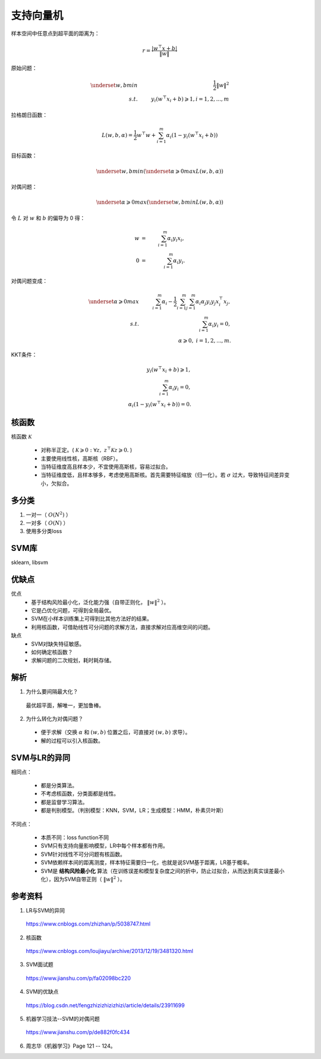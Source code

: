 支持向量机
================

样本空间中任意点到超平面的距离为：

.. math::

  r = \frac{|w^{\top} x + b|}{\| w \|}

原始问题：

.. math::

  \underset{w,b}{min} & &\  \frac{1}{2} \left \| w \right \|^2 \\
  s.t. & &\  y_i(w^{\top} x_i + b) \geqslant 1, i=1,2,...,m

拉格朗日函数：

.. math::

  L(w,b,\alpha) = \frac{1}{2}w^{\top}w + \sum_{i=1}^m \alpha_i(1 - y_i(w^{\top} x_i + b))

目标函数：

.. math::

  \underset{w,b}{min}(\underset{\alpha \geqslant 0}{max}L(w,b,\alpha))

对偶问题：

.. math::

  \underset{\alpha \geqslant 0}{max}(\underset{w,b}{min}L(w,b,\alpha))

令 :math:`L` 对  :math:`w` 和  :math:`b` 的偏导为 0 得：

.. math::

  w & = &\ \sum_{i=1}^m \alpha_i y_i x_i,\\
  0 & = &\ \sum_{i=1}^m \alpha_i y_i.

对偶问题变成：

.. math::

  \underset{\alpha \geqslant 0}{max} &  &\  \sum_{i=1}^m\alpha_i - \frac{1}{2} \sum_{i=1}^m \sum_{j=1}^m \alpha_i \alpha_j y_i y_j x_i^{\top} x_j,\\
  s.t.  &  &\  \sum_{i=1}^m \alpha_i y_i = 0,\\
        &  &\  \alpha \geqslant 0, \ i=1,2,...,m.


KKT条件：

.. math::

  y_i(w^{\top} x_i + b) \geqslant 1, \\
  \sum_{i=1}^m \alpha_i y_i = 0,\\
  \alpha_i (1 - y_i(w^{\top} x_i + b)) = 0.

核函数
------------

核函数 :math:`\mathcal{K}`

  - 对称半正定。( :math:`\mathcal{K} \geqslant 0: \forall z,\  z^{\top}\mathcal{K}z \geqslant 0.` )

  - 主要使用线性核，高斯核（RBF）。

  - 当特征维度高且样本少，不宜使用高斯核，容易过拟合。

  - 当特征维度低，且样本够多，考虑使用高斯核。首先需要特征缩放（归一化）。若 :math:`\sigma` 过大，导致特征间差异变小，欠拟合。

多分类
--------

1. 一对一（ :math:`O(N^2)` ）

2. 一对多（ :math:`O(N)` ）

3. 使用多分类loss

SVM库
-----------

sklearn, libsvm


优缺点
-------

优点
  - 基于结构风险最小化，泛化能力强（自带正则化， :math:`\left \| w \right \|^2` ）。

  - 它是凸优化问题，可得到全局最优。

  - SVM在小样本训练集上可得到比其他方法好的结果。

  - 利用核函数，可借助线性可分问题的求解方法，直接求解对应高维空间的问题。

缺点
  - SVM对缺失特征敏感。

  - 如何确定核函数？

  - 求解问题的二次规划，耗时耗存储。

解析
------

1. 为什么要间隔最大化？

  最优超平面，解唯一，更加鲁棒。

2. 为什么转化为对偶问题？

  - 便于求解（交换 :math:`\alpha` 和 :math:`(w,b)` 位置之后，可直接对 :math:`(w,b)` 求导）。

  - 解的过程可以引入核函数。


SVM与LR的异同
-----------------

相同点：

  - 都是分类算法。

  - 不考虑核函数，分类面都是线性。

  - 都是监督学习算法。

  - 都是判别模型。（判别模型：KNN，SVM，LR；生成模型：HMM，朴素贝叶斯）

不同点：

  - 本质不同：loss function不同

  - SVM只有支持向量影响模型，LR中每个样本都有作用。

  - SVM针对线性不可分问题有核函数。

  - SVM依赖样本间的距离测度，样本特征需要归一化，也就是说SVM基于距离，LR基于概率。

  - SVM是 **结构风险最小化** 算法（在训练误差和模型复杂度之间的折中，防止过拟合，从而达到真实误差最小化），因为SVM自带正则（ :math:`\left \| w \right \|^2` ）。

参考资料
--------------

1. LR与SVM的异同

  https://www.cnblogs.com/zhizhan/p/5038747.html

2. 核函数

  https://www.cnblogs.com/loujiayu/archive/2013/12/19/3481320.html

3. SVM面试题

  https://www.jianshu.com/p/fa02098bc220

4. SVM的优缺点

  https://blog.csdn.net/fengzhizizhizizhizi/article/details/23911699

5. 机器学习技法--SVM的对偶问题

  https://www.jianshu.com/p/de882f0fc434

6. 周志华《机器学习》Page 121 -- 124。

